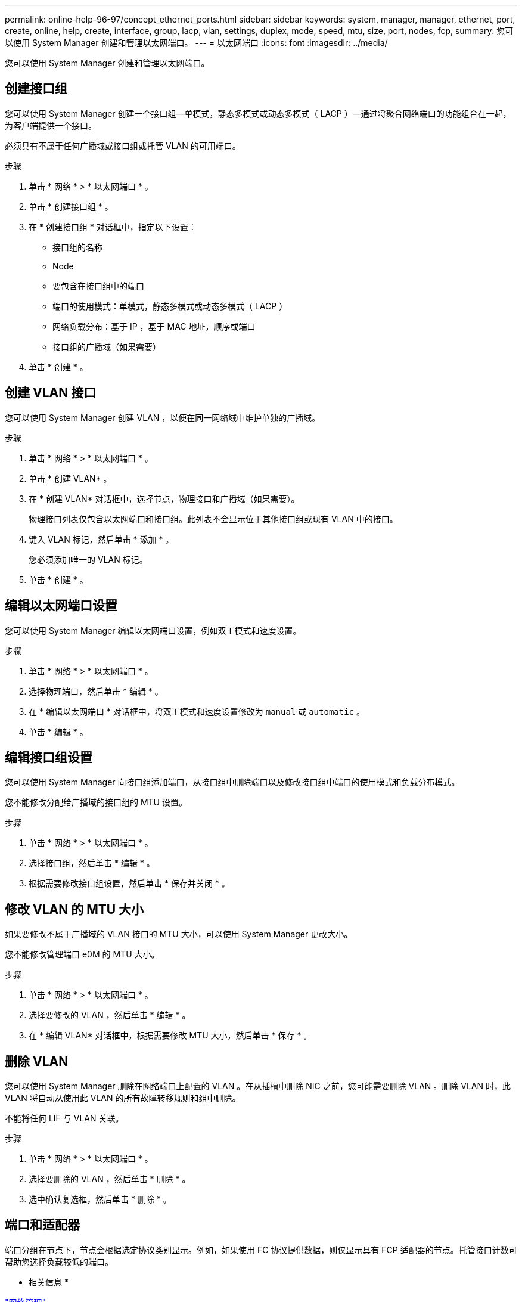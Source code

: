 ---
permalink: online-help-96-97/concept_ethernet_ports.html 
sidebar: sidebar 
keywords: system, manager, manager, ethernet, port, create, online, help, create, interface, group, lacp, vlan, settings, duplex, mode, speed, mtu, size,  port, nodes, fcp, 
summary: 您可以使用 System Manager 创建和管理以太网端口。 
---
= 以太网端口
:icons: font
:imagesdir: ../media/


[role="lead"]
您可以使用 System Manager 创建和管理以太网端口。



== 创建接口组

您可以使用 System Manager 创建一个接口组—单模式，静态多模式或动态多模式（ LACP ）—通过将聚合网络端口的功能组合在一起，为客户端提供一个接口。

必须具有不属于任何广播域或接口组或托管 VLAN 的可用端口。

.步骤
. 单击 * 网络 * > * 以太网端口 * 。
. 单击 * 创建接口组 * 。
. 在 * 创建接口组 * 对话框中，指定以下设置：
+
** 接口组的名称
** Node
** 要包含在接口组中的端口
** 端口的使用模式：单模式，静态多模式或动态多模式（ LACP ）
** 网络负载分布：基于 IP ，基于 MAC 地址，顺序或端口
** 接口组的广播域（如果需要）


. 单击 * 创建 * 。




== 创建 VLAN 接口

您可以使用 System Manager 创建 VLAN ，以便在同一网络域中维护单独的广播域。

.步骤
. 单击 * 网络 * > * 以太网端口 * 。
. 单击 * 创建 VLAN* 。
. 在 * 创建 VLAN* 对话框中，选择节点，物理接口和广播域（如果需要）。
+
物理接口列表仅包含以太网端口和接口组。此列表不会显示位于其他接口组或现有 VLAN 中的接口。

. 键入 VLAN 标记，然后单击 * 添加 * 。
+
您必须添加唯一的 VLAN 标记。

. 单击 * 创建 * 。




== 编辑以太网端口设置

您可以使用 System Manager 编辑以太网端口设置，例如双工模式和速度设置。

.步骤
. 单击 * 网络 * > * 以太网端口 * 。
. 选择物理端口，然后单击 * 编辑 * 。
. 在 * 编辑以太网端口 * 对话框中，将双工模式和速度设置修改为 `manual` 或 `automatic` 。
. 单击 * 编辑 * 。




== 编辑接口组设置

您可以使用 System Manager 向接口组添加端口，从接口组中删除端口以及修改接口组中端口的使用模式和负载分布模式。

您不能修改分配给广播域的接口组的 MTU 设置。

.步骤
. 单击 * 网络 * > * 以太网端口 * 。
. 选择接口组，然后单击 * 编辑 * 。
. 根据需要修改接口组设置，然后单击 * 保存并关闭 * 。




== 修改 VLAN 的 MTU 大小

如果要修改不属于广播域的 VLAN 接口的 MTU 大小，可以使用 System Manager 更改大小。

您不能修改管理端口 e0M 的 MTU 大小。

.步骤
. 单击 * 网络 * > * 以太网端口 * 。
. 选择要修改的 VLAN ，然后单击 * 编辑 * 。
. 在 * 编辑 VLAN* 对话框中，根据需要修改 MTU 大小，然后单击 * 保存 * 。




== 删除 VLAN

您可以使用 System Manager 删除在网络端口上配置的 VLAN 。在从插槽中删除 NIC 之前，您可能需要删除 VLAN 。删除 VLAN 时，此 VLAN 将自动从使用此 VLAN 的所有故障转移规则和组中删除。

不能将任何 LIF 与 VLAN 关联。

.步骤
. 单击 * 网络 * > * 以太网端口 * 。
. 选择要删除的 VLAN ，然后单击 * 删除 * 。
. 选中确认复选框，然后单击 * 删除 * 。




== 端口和适配器

端口分组在节点下，节点会根据选定协议类别显示。例如，如果使用 FC 协议提供数据，则仅显示具有 FCP 适配器的节点。托管接口计数可帮助您选择负载较低的端口。

* 相关信息 *

https://docs.netapp.com/us-en/ontap/networking/index.html["网络管理"]

https://docs.netapp.com/us-en/ontap/concepts/index.html["ONTAP 概念"]

xref:reference_network_window.adoc[网络窗口]
